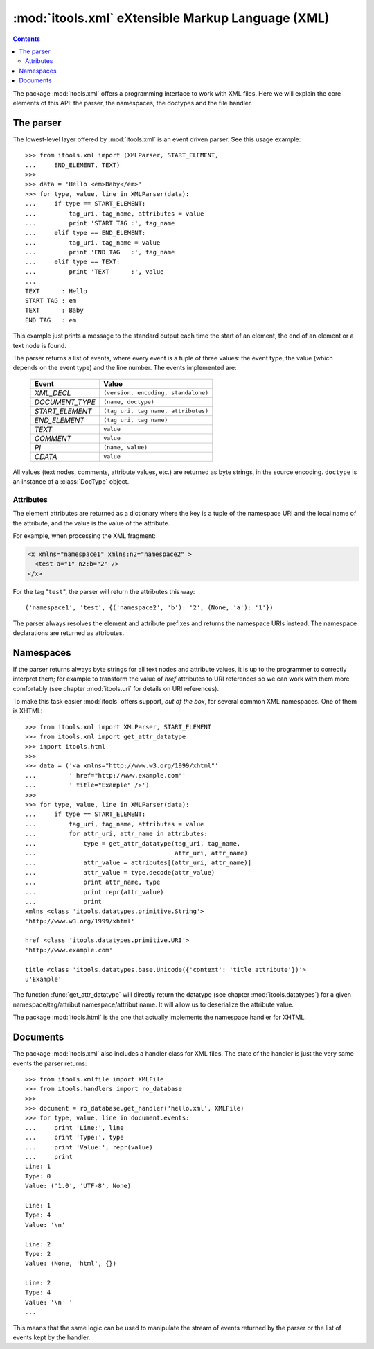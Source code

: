 :mod:`itools.xml` eXtensible Markup Language (XML)
**************************************************

.. module:: itools.xml
   :synopsis: eXtensible Markup Language (XML)

.. index:: XML

.. contents::


The package :mod:`itools.xml` offers a programming interface to work with XML
files. Here we will explain the core elements of this API: the parser, the
namespaces, the doctypes and the file handler.

.. _xml-parser:

The parser
==========

The lowest-level layer offered by :mod:`itools.xml` is an event driven parser.
See this usage example::

    >>> from itools.xml import (XMLParser, START_ELEMENT,
    ...     END_ELEMENT, TEXT)
    >>>
    >>> data = 'Hello <em>Baby</em>'
    >>> for type, value, line in XMLParser(data):
    ...     if type == START_ELEMENT:
    ...         tag_uri, tag_name, attributes = value
    ...         print 'START TAG :', tag_name
    ...     elif type == END_ELEMENT:
    ...         tag_uri, tag_name = value
    ...         print 'END TAG   :', tag_name
    ...     elif type == TEXT:
    ...         print 'TEXT      :', value
    ...
    TEXT      : Hello
    START TAG : em
    TEXT      : Baby
    END TAG   : em

This example just prints a message to the standard output each time the start
of an element, the end of an element or a text node is found.

The parser returns a list of events, where every event is a tuple of three
values: the event type, the value (which depends on the event type) and the
line number. The events implemented are:

    =============== ===================================
    Event           Value
    =============== ===================================
    *XML_DECL*      ``(version, encoding, standalone)``
    --------------- -----------------------------------
    *DOCUMENT_TYPE* ``(name, doctype)``
    --------------- -----------------------------------
    *START_ELEMENT* ``(tag uri, tag name, attributes)``
    --------------- -----------------------------------
    *END_ELEMENT*   ``(tag uri, tag name)``
    --------------- -----------------------------------
    *TEXT*          ``value``
    --------------- -----------------------------------
    *COMMENT*       ``value``
    --------------- -----------------------------------
    *PI*            ``(name, value)``
    --------------- -----------------------------------
    *CDATA*         ``value``
    =============== ===================================

All values (text nodes, comments, attribute values, etc.) are returned as byte
strings, in the source encoding. ``doctype`` is an instance of a
:class:`DocType` object.


Attributes
----------

The element attributes are returned as a dictionary where the key is a tuple
of the namespace URI and the local name of the attribute, and the value is the
value of the attribute.

For example, when processing the XML fragment:

.. code-block:: xml

    <x xmlns="namespace1" xmlns:n2="namespace2" >
      <test a="1" n2:b="2" />
    </x>

For the tag "``test``", the parser will return the attributes this way::

    ('namespace1', 'test', {('namespace2', 'b'): '2', (None, 'a'): '1'})

The parser always resolves the element and attribute prefixes and returns the
namespace URIs instead. The namespace declarations are returned as attributes.


Namespaces
==========

If the parser returns always byte strings for all text nodes and attribute
values, it is up to the programmer to correctly interpret them; for example to
transform the value of *href* attributes to URI references so we can work with
them more comfortably (see chapter :mod:`itools.uri` for details on URI
references).

To make this task easier :mod:`itools` offers support, *out of the box*, for
several common XML namespaces. One of them is XHTML::

    >>> from itools.xml import XMLParser, START_ELEMENT
    >>> from itools.xml import get_attr_datatype
    >>> import itools.html
    >>>
    >>> data = ('<a xmlns="http://www.w3.org/1999/xhtml"'
    ...         ' href="http://www.example.com"'
    ...         ' title="Example" />')
    >>>
    >>> for type, value, line in XMLParser(data):
    ...     if type == START_ELEMENT:
    ...         tag_uri, tag_name, attributes = value
    ...         for attr_uri, attr_name in attributes:
    ...             type = get_attr_datatype(tag_uri, tag_name,
    ...                                      attr_uri, attr_name)
    ...             attr_value = attributes[(attr_uri, attr_name)]
    ...             attr_value = type.decode(attr_value)
    ...             print attr_name, type
    ...             print repr(attr_value)
    ...             print
    xmlns <class 'itools.datatypes.primitive.String'>
    'http://www.w3.org/1999/xhtml'

    href <class 'itools.datatypes.primitive.URI'>
    'http://www.example.com'

    title <class 'itools.datatypes.base.Unicode({'context': 'title attribute'})'>
    u'Example'

The function :func:`get_attr_datatype` will directly return the datatype (see
chapter :mod:`itools.datatypes`) for a given namespace/tag/attribut
namespace/attribut name. It will allow us to deserialize the attribute
value.

The package :mod:`itools.html` is the one that actually implements the
namespace handler for XHTML.


Documents
=========

The package :mod:`itools.xml` also includes a handler class for XML files.
The state of the handler is just the very same events the parser returns::

    >>> from itools.xmlfile import XMLFile
    >>> from itools.handlers import ro_database
    >>>
    >>> document = ro_database.get_handler('hello.xml', XMLFile)
    >>> for type, value, line in document.events:
    ...     print 'Line:', line
    ...     print 'Type:', type
    ...     print 'Value:', repr(value)
    ...     print
    Line: 1
    Type: 0
    Value: ('1.0', 'UTF-8', None)

    Line: 1
    Type: 4
    Value: '\n'

    Line: 2
    Type: 2
    Value: (None, 'html', {})

    Line: 2
    Type: 4
    Value: '\n  '
    ...

This means that the same logic can be used to manipulate the stream of events
returned by the parser or the list of events kept by the handler.

